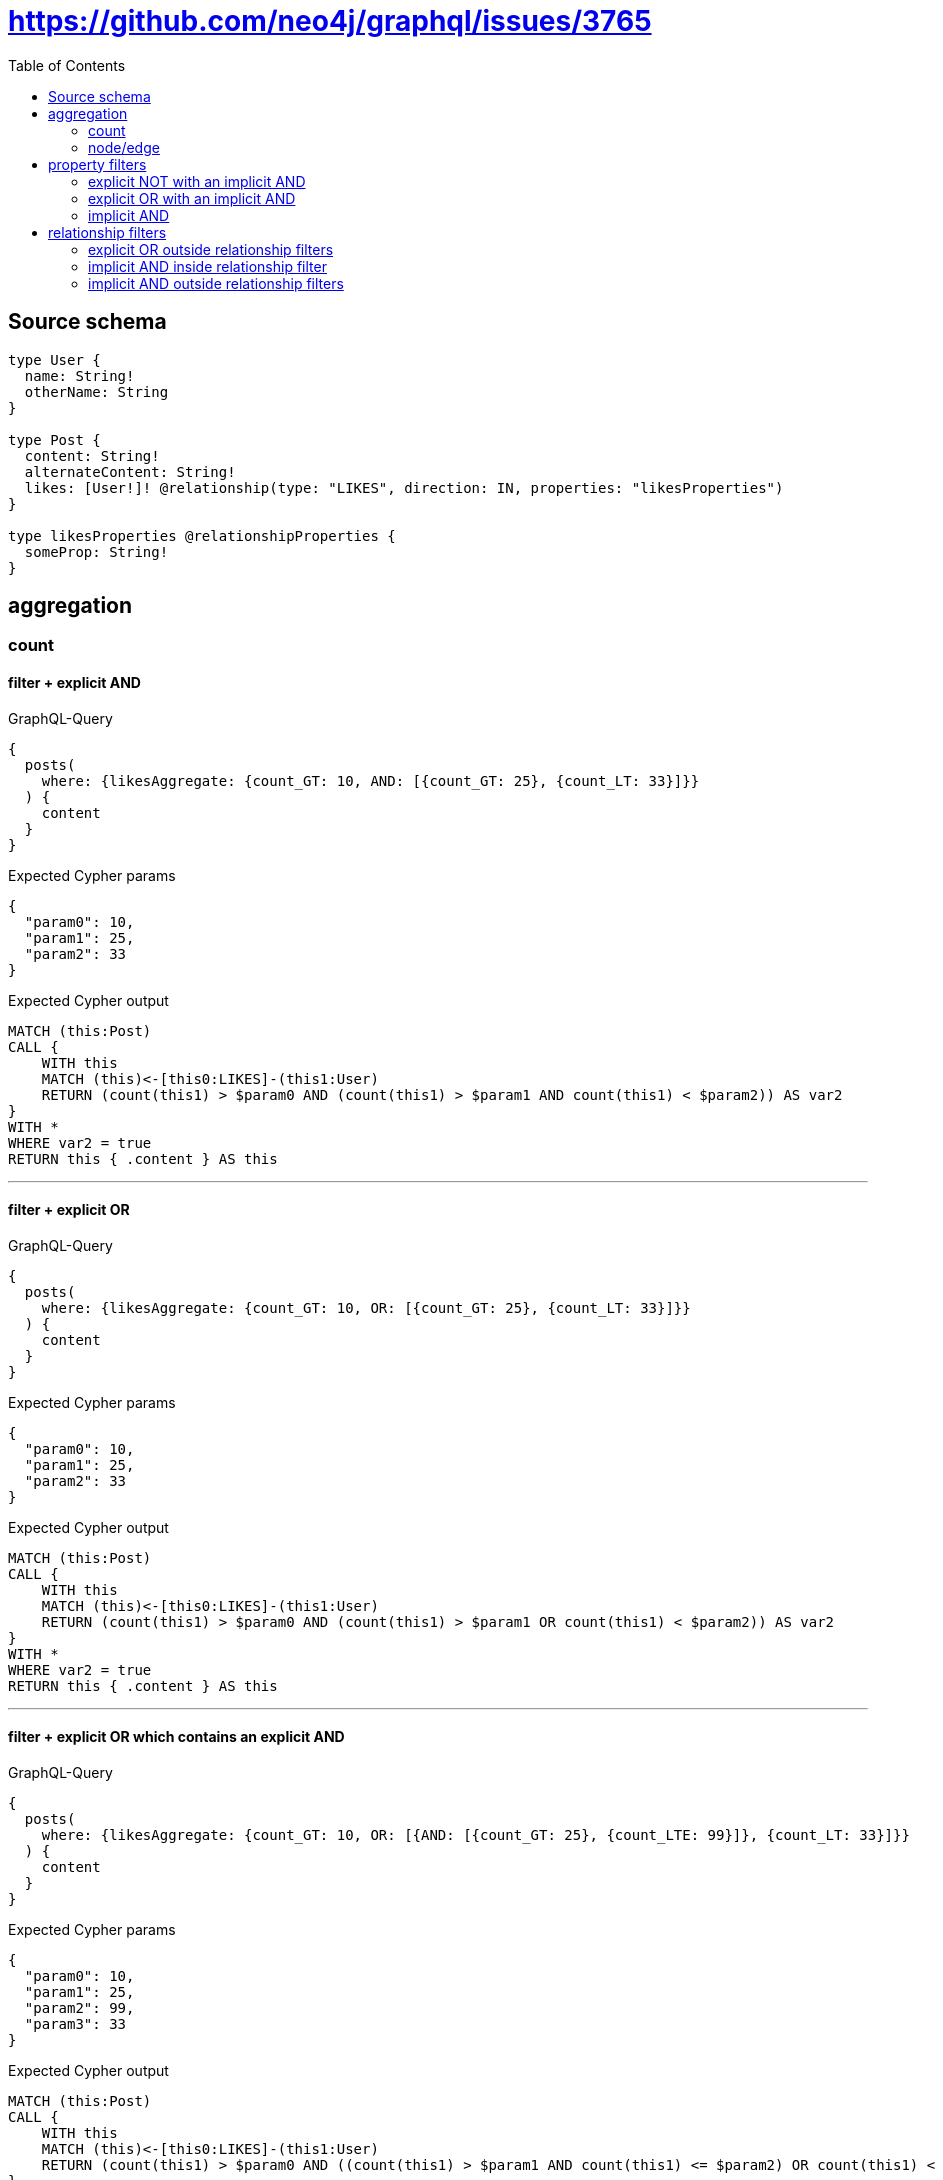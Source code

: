 :toc:

= https://github.com/neo4j/graphql/issues/3765

== Source schema

[source,graphql,schema=true]
----
type User {
  name: String!
  otherName: String
}

type Post {
  content: String!
  alternateContent: String!
  likes: [User!]! @relationship(type: "LIKES", direction: IN, properties: "likesProperties")
}

type likesProperties @relationshipProperties {
  someProp: String!
}
----
== aggregation

=== count

==== filter + explicit AND

.GraphQL-Query
[source,graphql]
----
{
  posts(
    where: {likesAggregate: {count_GT: 10, AND: [{count_GT: 25}, {count_LT: 33}]}}
  ) {
    content
  }
}
----

.Expected Cypher params
[source,json]
----
{
  "param0": 10,
  "param1": 25,
  "param2": 33
}
----

.Expected Cypher output
[source,cypher]
----
MATCH (this:Post)
CALL {
    WITH this
    MATCH (this)<-[this0:LIKES]-(this1:User)
    RETURN (count(this1) > $param0 AND (count(this1) > $param1 AND count(this1) < $param2)) AS var2
}
WITH *
WHERE var2 = true
RETURN this { .content } AS this
----

'''

==== filter + explicit OR

.GraphQL-Query
[source,graphql]
----
{
  posts(
    where: {likesAggregate: {count_GT: 10, OR: [{count_GT: 25}, {count_LT: 33}]}}
  ) {
    content
  }
}
----

.Expected Cypher params
[source,json]
----
{
  "param0": 10,
  "param1": 25,
  "param2": 33
}
----

.Expected Cypher output
[source,cypher]
----
MATCH (this:Post)
CALL {
    WITH this
    MATCH (this)<-[this0:LIKES]-(this1:User)
    RETURN (count(this1) > $param0 AND (count(this1) > $param1 OR count(this1) < $param2)) AS var2
}
WITH *
WHERE var2 = true
RETURN this { .content } AS this
----

'''

==== filter + explicit OR which contains an explicit AND

.GraphQL-Query
[source,graphql]
----
{
  posts(
    where: {likesAggregate: {count_GT: 10, OR: [{AND: [{count_GT: 25}, {count_LTE: 99}]}, {count_LT: 33}]}}
  ) {
    content
  }
}
----

.Expected Cypher params
[source,json]
----
{
  "param0": 10,
  "param1": 25,
  "param2": 99,
  "param3": 33
}
----

.Expected Cypher output
[source,cypher]
----
MATCH (this:Post)
CALL {
    WITH this
    MATCH (this)<-[this0:LIKES]-(this1:User)
    RETURN (count(this1) > $param0 AND ((count(this1) > $param1 AND count(this1) <= $param2) OR count(this1) < $param3)) AS var2
}
WITH *
WHERE var2 = true
RETURN this { .content } AS this
----

'''

==== filter + explicit OR which contains an implicit AND

.GraphQL-Query
[source,graphql]
----
{
  posts(
    where: {likesAggregate: {count_GT: 10, OR: [{count_GT: 25, count_LTE: 99}, {count_LT: 33}]}}
  ) {
    content
  }
}
----

.Expected Cypher params
[source,json]
----
{
  "param0": 10,
  "param1": 99,
  "param2": 25,
  "param3": 33
}
----

.Expected Cypher output
[source,cypher]
----
MATCH (this:Post)
CALL {
    WITH this
    MATCH (this)<-[this0:LIKES]-(this1:User)
    RETURN (count(this1) > $param0 AND ((count(this1) <= $param1 AND count(this1) > $param2) OR count(this1) < $param3)) AS var2
}
WITH *
WHERE var2 = true
RETURN this { .content } AS this
----

'''

==== filter + implicit AND

.GraphQL-Query
[source,graphql]
----
{
  posts(
    where: {likesAggregate: {count_GT: 10, AND: [{count_GT: 25, count_LT: 33}]}}
  ) {
    content
  }
}
----

.Expected Cypher params
[source,json]
----
{
  "param0": 10,
  "param1": 33,
  "param2": 25
}
----

.Expected Cypher output
[source,cypher]
----
MATCH (this:Post)
CALL {
    WITH this
    MATCH (this)<-[this0:LIKES]-(this1:User)
    RETURN (count(this1) > $param0 AND (count(this1) < $param1 AND count(this1) > $param2)) AS var2
}
WITH *
WHERE var2 = true
RETURN this { .content } AS this
----

'''


=== node/edge

==== count filter + complex mixing between edge/node filter

.GraphQL-Query
[source,graphql]
----
{
  posts(
    where: {likesAggregate: {count_GT: 10, OR: [{edge: {someProp_LONGEST_LENGTH_GT: 4, someProp_SHORTEST_LENGTH_LT: 10}, node: {name_AVERAGE_LENGTH_GT: 3782}}, {node: {name_SHORTEST_LENGTH_GT: 25}}], edge: {someProp_LONGEST_LENGTH_LT: 12, someProp_SHORTEST_LENGTH_GT: 20}}}
  ) {
    content
  }
}
----

.Expected Cypher params
[source,json]
----
{
  "param0": 10,
  "param1": 3782,
  "param2": 4,
  "param3": 10,
  "param4": 25,
  "param5": 20,
  "param6": 12
}
----

.Expected Cypher output
[source,cypher]
----
MATCH (this:Post)
CALL {
    WITH this
    MATCH (this)<-[this0:LIKES]-(this1:User)
    RETURN (count(this1) > $param0 AND ((avg(size(this1.name)) > $param1 AND (max(size(this0.someProp)) > $param2 AND min(size(this0.someProp)) < $param3)) OR min(size(this1.name)) > $param4) AND (min(size(this0.someProp)) > $param5 AND max(size(this0.someProp)) < $param6)) AS var2
}
WITH *
WHERE var2 = true
RETURN this { .content } AS this
----

'''

==== count filter + explicit node AND

.GraphQL-Query
[source,graphql]
----
{
  posts(
    where: {likesAggregate: {count_GT: 10, node: {AND: [{name_SHORTEST_LENGTH_GT: 25}, {name_SHORTEST_LENGTH_LT: 80}]}}}
  ) {
    content
  }
}
----

.Expected Cypher params
[source,json]
----
{
  "param0": 10,
  "param1": 25,
  "param2": 80
}
----

.Expected Cypher output
[source,cypher]
----
MATCH (this:Post)
CALL {
    WITH this
    MATCH (this)<-[this0:LIKES]-(this1:User)
    RETURN (count(this1) > $param0 AND (min(size(this1.name)) > $param1 AND min(size(this1.name)) < $param2)) AS var2
}
WITH *
WHERE var2 = true
RETURN this { .content } AS this
----

'''

==== count filter + explicit node OR

.GraphQL-Query
[source,graphql]
----
{
  posts(
    where: {likesAggregate: {count_GT: 10, node: {OR: [{name_SHORTEST_LENGTH_GT: 25}, {name_SHORTEST_LENGTH_LT: 80}]}}}
  ) {
    content
  }
}
----

.Expected Cypher params
[source,json]
----
{
  "param0": 10,
  "param1": 25,
  "param2": 80
}
----

.Expected Cypher output
[source,cypher]
----
MATCH (this:Post)
CALL {
    WITH this
    MATCH (this)<-[this0:LIKES]-(this1:User)
    RETURN (count(this1) > $param0 AND (min(size(this1.name)) > $param1 OR min(size(this1.name)) < $param2)) AS var2
}
WITH *
WHERE var2 = true
RETURN this { .content } AS this
----

'''

==== count filter + explicit node OR which contains an explicit AND

.GraphQL-Query
[source,graphql]
----
{
  posts(
    where: {likesAggregate: {count_GT: 10, node: {OR: [{name_SHORTEST_LENGTH_GT: 25, name_SHORTEST_LENGTH_LT: 40}, {name_SHORTEST_LENGTH_GTE: 1233}]}}}
  ) {
    content
  }
}
----

.Expected Cypher params
[source,json]
----
{
  "param0": 10,
  "param1": 25,
  "param2": 40,
  "param3": 1233
}
----

.Expected Cypher output
[source,cypher]
----
MATCH (this:Post)
CALL {
    WITH this
    MATCH (this)<-[this0:LIKES]-(this1:User)
    RETURN (count(this1) > $param0 AND ((min(size(this1.name)) > $param1 AND min(size(this1.name)) < $param2) OR min(size(this1.name)) >= $param3)) AS var2
}
WITH *
WHERE var2 = true
RETURN this { .content } AS this
----

'''

==== count filter + implicit node AND

.GraphQL-Query
[source,graphql]
----
{
  posts(
    where: {likesAggregate: {count_GT: 10, node: {AND: [{name_SHORTEST_LENGTH_GT: 25, name_SHORTEST_LENGTH_LT: 80}]}}}
  ) {
    content
  }
}
----

.Expected Cypher params
[source,json]
----
{
  "param0": 10,
  "param1": 25,
  "param2": 80
}
----

.Expected Cypher output
[source,cypher]
----
MATCH (this:Post)
CALL {
    WITH this
    MATCH (this)<-[this0:LIKES]-(this1:User)
    RETURN (count(this1) > $param0 AND (min(size(this1.name)) > $param1 AND min(size(this1.name)) < $param2)) AS var2
}
WITH *
WHERE var2 = true
RETURN this { .content } AS this
----

'''



== property filters

=== explicit NOT with an implicit AND

.GraphQL-Query
[source,graphql]
----
{
  posts(where: {NOT: {content: "stuff", alternateContent: "stuff2"}}) {
    content
  }
}
----

.Expected Cypher params
[source,json]
----
{
  "param0": "stuff",
  "param1": "stuff2"
}
----

.Expected Cypher output
[source,cypher]
----
MATCH (this:Post)
WHERE NOT (this.content = $param0 AND this.alternateContent = $param1)
RETURN this { .content } AS this
----

'''

=== explicit OR with an implicit AND

.GraphQL-Query
[source,graphql]
----
{
  posts(
    where: {OR: [{content: "stuff", alternateContent: "stuff2"}, {content: "stuff3"}]}
  ) {
    content
  }
}
----

.Expected Cypher params
[source,json]
----
{
  "param0": "stuff",
  "param1": "stuff2",
  "param2": "stuff3"
}
----

.Expected Cypher output
[source,cypher]
----
MATCH (this:Post)
WHERE ((this.content = $param0 AND this.alternateContent = $param1) OR this.content = $param2)
RETURN this { .content } AS this
----

'''

=== implicit AND

.GraphQL-Query
[source,graphql]
----
{
  posts(where: {content: "stuff", alternateContent: "stuff2"}) {
    content
  }
}
----

.Expected Cypher params
[source,json]
----
{
  "param0": "stuff",
  "param1": "stuff2"
}
----

.Expected Cypher output
[source,cypher]
----
MATCH (this:Post)
WHERE (this.content = $param0 AND this.alternateContent = $param1)
RETURN this { .content } AS this
----

'''


== relationship filters

=== explicit OR outside relationship filters

.GraphQL-Query
[source,graphql]
----
{
  posts(
    where: {OR: [{likes_SOME: {name: "stuff"}}, {likes_ALL: {otherName: "stuff2"}}, {likes_SOME: {otherName: "stuff3"}}]}
  ) {
    content
  }
}
----

.Expected Cypher params
[source,json]
----
{
  "param0": "stuff",
  "param1": "stuff2",
  "param2": "stuff3"
}
----

.Expected Cypher output
[source,cypher]
----
MATCH (this:Post)
WHERE (EXISTS {
    MATCH (this)<-[:LIKES]-(this0:User)
    WHERE this0.name = $param0
} OR (EXISTS {
    MATCH (this)<-[:LIKES]-(this1:User)
    WHERE this1.otherName = $param1
} AND NOT (EXISTS {
    MATCH (this)<-[:LIKES]-(this1:User)
    WHERE NOT (this1.otherName = $param1)
})) OR EXISTS {
    MATCH (this)<-[:LIKES]-(this2:User)
    WHERE this2.otherName = $param2
})
RETURN this { .content } AS this
----

'''

=== implicit AND  inside relationship filter

.GraphQL-Query
[source,graphql]
----
{
  posts(where: {likes_SOME: {name: "stuff", otherName: "stuff2"}}) {
    content
  }
}
----

.Expected Cypher params
[source,json]
----
{
  "param0": "stuff",
  "param1": "stuff2"
}
----

.Expected Cypher output
[source,cypher]
----
MATCH (this:Post)
WHERE EXISTS {
    MATCH (this)<-[:LIKES]-(this0:User)
    WHERE (this0.name = $param0 AND this0.otherName = $param1)
}
RETURN this { .content } AS this
----

'''

=== implicit AND outside relationship filters

.GraphQL-Query
[source,graphql]
----
{
  posts(where: {likes_SOME: {name: "stuff"}, likes_ALL: {otherName: "stuff2"}}) {
    content
  }
}
----

.Expected Cypher params
[source,json]
----
{
  "param0": "stuff2",
  "param1": "stuff"
}
----

.Expected Cypher output
[source,cypher]
----
MATCH (this:Post)
WHERE ((EXISTS {
    MATCH (this)<-[:LIKES]-(this0:User)
    WHERE this0.otherName = $param0
} AND NOT (EXISTS {
    MATCH (this)<-[:LIKES]-(this0:User)
    WHERE NOT (this0.otherName = $param0)
})) AND EXISTS {
    MATCH (this)<-[:LIKES]-(this1:User)
    WHERE this1.name = $param1
})
RETURN this { .content } AS this
----

'''


